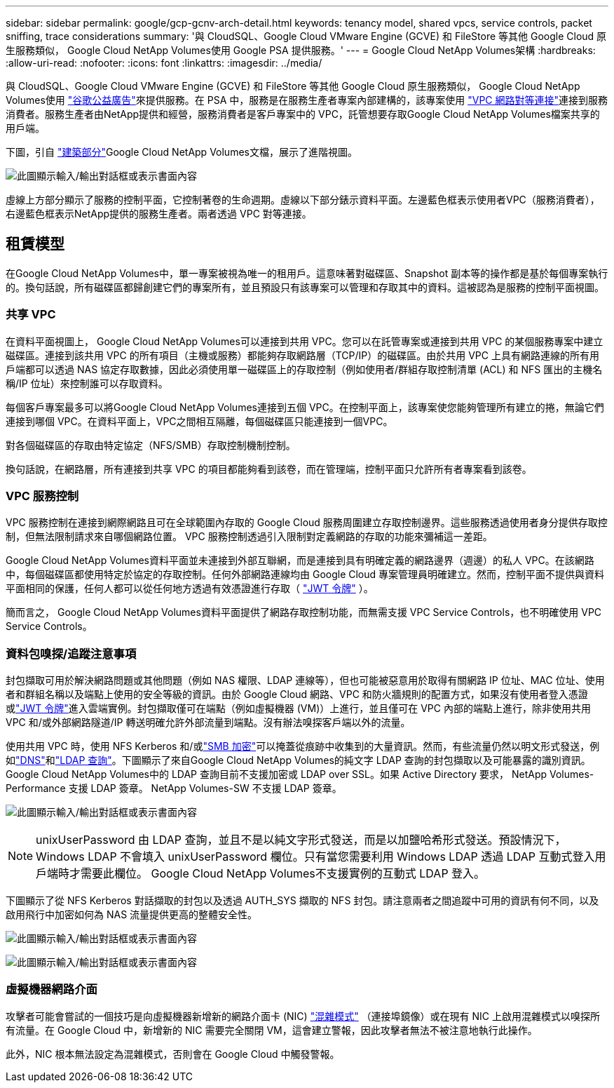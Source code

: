 ---
sidebar: sidebar 
permalink: google/gcp-gcnv-arch-detail.html 
keywords: tenancy model, shared vpcs, service controls, packet sniffing, trace considerations 
summary: '與 CloudSQL、Google Cloud VMware Engine (GCVE) 和 FileStore 等其他 Google Cloud 原生服務類似， Google Cloud NetApp Volumes使用 Google PSA 提供服務。' 
---
= Google Cloud NetApp Volumes架構
:hardbreaks:
:allow-uri-read: 
:nofooter: 
:icons: font
:linkattrs: 
:imagesdir: ../media/


[role="lead"]
與 CloudSQL、Google Cloud VMware Engine (GCVE) 和 FileStore 等其他 Google Cloud 原生服務類似， Google Cloud NetApp Volumes使用 https://cloud.google.com/vpc/docs/private-services-access?hl=en_US["谷歌公益廣告"^]來提供服務。在 PSA 中，服務是在服務生產者專案內部建構的，該專案使用 https://cloud.google.com/vpc/docs/vpc-peering?hl=en_US["VPC 網路對等連接"^]連接到服務消費者。服務生產者由NetApp提供和經營，服務消費者是客戶專案中的 VPC，託管想要存取Google Cloud NetApp Volumes檔案共享的用戶端。

下圖，引自 https://cloud.google.com/architecture/partners/netapp-cloud-volumes/architecture?hl=en_US["建築部分"^]Google Cloud NetApp Volumes文檔，展示了進階視圖。

image:ncvs-gc-001.png["此圖顯示輸入/輸出對話框或表示書面內容"]

虛線上方部分顯示了服務的控制平面，它控制著卷的生命週期。虛線以下部分錶示資料平面。左邊藍色框表示使用者VPC（服務消費者），右邊藍色框表示NetApp提供的服務生產者。兩者透過 VPC 對等連接。



== 租賃模型

在Google Cloud NetApp Volumes中，單一專案被視為唯一的租用戶。這意味著對磁碟區、Snapshot 副本等的操作都是基於每個專案執行的。換句話說，所有磁碟區都歸創建它們的專案所有，並且預設只有該專案可以管理和存取其中的資料。這被認為是服務的控制平面視圖。



=== 共享 VPC

在資料平面視圖上， Google Cloud NetApp Volumes可以連接到共用 VPC。您可以在託管專案或連接到共用 VPC 的某個服務專案中建立磁碟區。連接到該共用 VPC 的所有項目（主機或服務）都能夠存取網路層（TCP/IP）的磁碟區。由於共用 VPC 上具有網路連線的所有用戶端都可以透過 NAS 協定存取數據，因此必須使用單一磁碟區上的存取控制（例如使用者/群組存取控制清單 (ACL) 和 NFS 匯出的主機名稱/IP 位址）來控制誰可以存取資料。

每個客戶專案最多可以將Google Cloud NetApp Volumes連接到五個 VPC。在控制平面上，該專案使您能夠管理所有建立的捲，無論它們連接到哪個 VPC。在資料平面上，VPC之間相互隔離，每個磁碟區只能連接到一個VPC。

對各個磁碟區的存取由特定協定（NFS/SMB）存取控制機制控制。

換句話說，在網路層，所有連接到共享 VPC 的項目都能夠看到該卷，而在管理端，控制平面只允許所有者專案看到該卷。



=== VPC 服務控制

VPC 服務控制在連接到網際網路且可在全球範圍內存取的 Google Cloud 服務周圍建立存取控制邊界。這些服務透過使用者身分提供存取控制，但無法限制請求來自哪個網路位置。  VPC 服務控制透過引入限制對定義網路的存取的功能來彌補這一差距。

Google Cloud NetApp Volumes資料平面並未連接到外部互聯網，而是連接到具有明確定義的網路邊界（週邊）的私人 VPC。在該網路中，每個磁碟區都使用特定於協定的存取控制。任何外部網路連線均由 Google Cloud 專案管理員明確建立。然而，控制平面不提供與資料平面相同的保護，任何人都可以從任何地方透過有效憑證進行存取（ https://datatracker.ietf.org/doc/html/rfc7519["JWT 令牌"^] ）。

簡而言之， Google Cloud NetApp Volumes資料平面提供了網路存取控制功能，而無需支援 VPC Service Controls，也不明確使用 VPC Service Controls。



=== 資料包嗅探/追蹤注意事項

封包擷取可用於解決網路問題或其他問題（例如 NAS 權限、LDAP 連線等），但也可能被惡意用於取得有關網路 IP 位址、MAC 位址、使用者和群組名稱以及端點上使用的安全等級的資訊。由於 Google Cloud 網路、VPC 和防火牆規則的配置方式，如果沒有使用者登入憑證或link:gcp-gcnv-control-plane-arch.html#jwt-tokens["JWT 令牌"]進入雲端實例。封包擷取僅可在端點（例如虛擬機器 (VM)）上進行，並且僅可在 VPC 內部的端點上進行，除非使用共用 VPC 和/或外部網路隧道/IP 轉送明確允許外部流量到端點。沒有辦法嗅探客戶端以外的流量。

使用共用 VPC 時，使用 NFS Kerberos 和/或link:gcp-gcnv-data-encrypt-in-transit.html#smb-encryption["SMB 加密"]可以掩蓋從痕跡中收集到的大量資訊。然而，有些流量仍然以明文形式發送，例如link:gcp-gcnv-nas-dependencies.html#dns["DNS"]和link:gcp-gcnv-nas-dependencies.html#ldap-queries["LDAP 查詢"]。下圖顯示了來自Google Cloud NetApp Volumes的純文字 LDAP 查詢的封包擷取以及可能暴露的識別資訊。 Google Cloud NetApp Volumes中的 LDAP 查詢目前不支援加密或 LDAP over SSL。如果 Active Directory 要求， NetApp Volumes-Performance 支援 LDAP 簽章。  NetApp Volumes-SW 不支援 LDAP 簽章。

image:ncvs-gc-002.png["此圖顯示輸入/輸出對話框或表示書面內容"]


NOTE: unixUserPassword 由 LDAP 查詢，並且不是以純文字形式發送，而是以加鹽哈希形式發送。預設情況下，Windows LDAP 不會填入 unixUserPassword 欄位。只有當您需要利用 Windows LDAP 透過 LDAP 互動式登入用戶端時才需要此欄位。  Google Cloud NetApp Volumes不支援實例的互動式 LDAP 登入。

下圖顯示了從 NFS Kerberos 對話擷取的封包以及透過 AUTH_SYS 擷取的 NFS 封包。請注意兩者之間追蹤中可用的資訊有何不同，以及啟用飛行中加密如何為 NAS 流量提供更高的整體安全性。

image:ncvs-gc-003.png["此圖顯示輸入/輸出對話框或表示書面內容"]

image:ncvs-gc-004.png["此圖顯示輸入/輸出對話框或表示書面內容"]



=== 虛擬機器網路介面

攻擊者可能會嘗試的一個技巧是向虛擬機器新增新的網路介面卡 (NIC) https://en.wikipedia.org/wiki/Promiscuous_mode["混雜模式"^] （連接埠鏡像）或在現有 NIC 上啟用混雜模式以嗅探所有流量。在 Google Cloud 中，新增新的 NIC 需要完全關閉 VM，這會建立警報，因此攻擊者無法不被注意地執行此操作。

此外，NIC 根本無法設定為混雜模式，否則會在 Google Cloud 中觸發警報。
